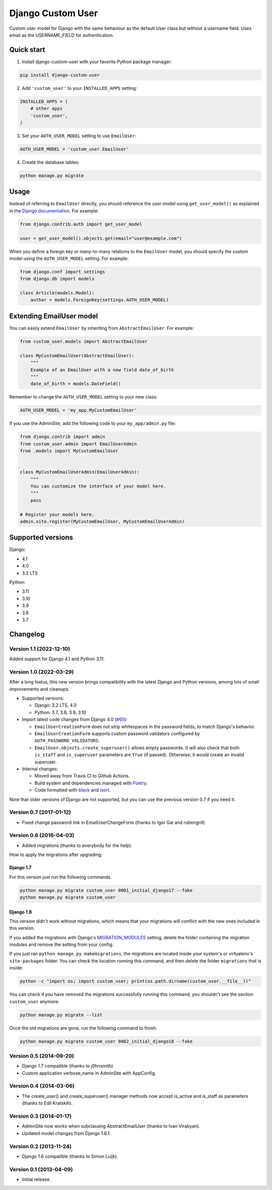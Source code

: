 Django Custom User
==================

.. image:: https://img.shields.io/pypi/v/django-custom-user.svg
   :target: https://pypi.org/project/django-custom-user/
   :alt: PyPI version

.. image:: https://github.com/jcugat/django-custom-user/actions/workflows/ci.yml/badge.svg
   :target: https://github.com/jcugat/django-custom-user/actions/workflows/ci.yml
   :alt: GitHub Actions Workflow Status (main branch)

.. image:: https://img.shields.io/pypi/dm/django-custom-user.svg
   :target: https://pypi.python.org/pypi/django-custom-user


Custom user model for Django with the same behaviour as the default User class but without a username field. Uses email as the USERNAME_FIELD for authentication.


Quick start
-----------

1. Install django-custom-user with your favorite Python package manager:

.. code-block::

    pip install django-custom-user


2. Add ``'custom_user'`` to your ``INSTALLED_APPS`` setting:

.. code-block:: python

    INSTALLED_APPS = (
        # other apps
        'custom_user',
    )


3. Set your ``AUTH_USER_MODEL`` setting to use ``EmailUser``:

.. code-block:: python

    AUTH_USER_MODEL = 'custom_user.EmailUser'


4. Create the database tables:

.. code-block::

    python manage.py migrate


Usage
-----

Instead of referring to ``EmailUser`` directly, you should reference the user model using ``get_user_model()`` as explained in the `Django documentation`_. For example:

.. _Django documentation: https://docs.djangoproject.com/en/dev/topics/auth/customizing/#referencing-the-user-model

.. code-block:: python

    from django.contrib.auth import get_user_model

    user = get_user_model().objects.get(email="user@example.com")


When you define a foreign key or many-to-many relations to the ``EmailUser`` model, you should specify the custom model using the ``AUTH_USER_MODEL`` setting. For example:

.. code-block:: python

    from django.conf import settings
    from django.db import models

    class Article(models.Model):
        author = models.ForeignKey(settings.AUTH_USER_MODEL)


Extending EmailUser model
-------------------------

You can easily extend ``EmailUser`` by inheriting from ``AbstractEmailUser``. For example:

.. code-block:: python

    from custom_user.models import AbstractEmailUser

    class MyCustomEmailUser(AbstractEmailUser):
        """
        Example of an EmailUser with a new field date_of_birth
        """
        date_of_birth = models.DateField()

Remember to change the ``AUTH_USER_MODEL`` setting to your new class:

.. code-block:: python

    AUTH_USER_MODEL = 'my_app.MyCustomEmailUser'

If you use the AdminSite, add the following code to your ``my_app/admin.py`` file:

.. code-block:: python

    from django.contrib import admin
    from custom_user.admin import EmailUserAdmin
    from .models import MyCustomEmailUser


    class MyCustomEmailUserAdmin(EmailUserAdmin):
        """
        You can customize the interface of your model here.
        """
        pass

    # Register your models here.
    admin.site.register(MyCustomEmailUser, MyCustomEmailUserAdmin)


Supported versions
------------------

Django:

- 4.1
- 4.0
- 3.2 LTS

Python:

- 3.11
- 3.10
- 3.9
- 3.8
- 3.7


Changelog
---------

Version 1.1 (2022-12-10)
~~~~~~~~~~~~~~~~~~~~~~~~

Added support for Django 4.1 and Python 3.11.

Version 1.0 (2022-03-29)
~~~~~~~~~~~~~~~~~~~~~~~~

After a long hiatus, this new version brings compatibility with the latest Django and Python versions, among lots of small improvements and cleanups.

- Supported versions:

  - Django: 3.2 LTS, 4.0

  - Python: 3.7, 3.8, 3.9, 3.10

- Import latest code changes from Django 4.0 (`#65 <https://github.com/jcugat/django-custom-user/pull/65>`_):

  - ``EmailUserCreationForm`` does not strip whitespaces in the password fields, to match Django's behavior.

  - ``EmailUserCreationForm`` supports custom password validators configured by ``AUTH_PASSWORD_VALIDATORS``.

  - ``EmailUser.objects.create_superuser()`` allows empty passwords. It will also check that both ``is_staff`` and ``is_superuser`` parameters are ``True`` (if passed). Otherwise, it would create an invalid superuser.

- Internal changes:

  - Moved away from Travis CI to Github Actions.

  - Build system and dependencies managed with `Poetry <https://python-poetry.org/>`_.

  - Code formatted with `black <https://github.com/psf/black>`_ and `isort <https://pycqa.github.io/isort/>`_.

Note that older versions of Django are not supported, but you can use the previous version 0.7 if you need it.

Version 0.7 (2017-01-12)
~~~~~~~~~~~~~~~~~~~~~~~~

- Fixed change password link in EmailUserChangeForm (thanks to Igor Gai and rubengrill)

Version 0.6 (2016-04-03)
~~~~~~~~~~~~~~~~~~~~~~~~

- Added migrations (thanks to everybody for the help).

How to apply the migrations after upgrading:

Django 1.7
++++++++++

For this version just run the following commands.

.. code-block::

    python manage.py migrate custom_user 0001_initial_django17 --fake
    python manage.py migrate custom_user

Django 1.8
++++++++++

This version didn't work without migrations, which means that your migrations will conflict with the new ones included in this version.

If you added the migrations with Django's `MIGRATION_MODULES <https://docs.djangoproject.com/en/1.7/ref/settings/#std:setting-MIGRATION_MODULES>`_ setting, delete the folder containing the migration modules and remove the setting from your config.

If you just ran ``python manage.py makemigrations``, the migrations are located inside your system's or virtualenv's ``site-packages`` folder. You can check the location running this command, and then delete the folder ``migrations`` that is inside:

.. code-block::

    python -c "import os; import custom_user; print(os.path.dirname(custom_user.__file__))"

You can check if you have removed the migrations successfully running this command, you shouldn't see the section ``custom_user`` anymore:

.. code-block::

    python manage.py migrate --list

Once the old migrations are gone, run the following command to finish:

.. code-block::

    python manage.py migrate custom_user 0002_initial_django18 --fake

Version 0.5 (2014-09-20)
~~~~~~~~~~~~~~~~~~~~~~~~

- Django 1.7 compatible (thanks to j0hnsmith).
- Custom application verbose_name in AdminSite with AppConfig.

Version 0.4 (2014-03-06)
~~~~~~~~~~~~~~~~~~~~~~~~

- The create_user() and create_superuser() manager methods now accept is_active and is_staff as parameters (thanks to Edil Kratskih).

Version 0.3 (2014-01-17)
~~~~~~~~~~~~~~~~~~~~~~~~

- AdminSite now works when subclassing AbstractEmailUser (thanks to Ivan Virabyan).
- Updated model changes from Django 1.6.1.

Version 0.2 (2013-11-24)
~~~~~~~~~~~~~~~~~~~~~~~~

- Django 1.6 compatible (thanks to Simon Luijk).

Version 0.1 (2013-04-09)
~~~~~~~~~~~~~~~~~~~~~~~~

- Initial release.

